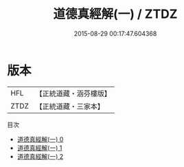#+TITLE: 道德真經解(一) / ZTDZ

#+DATE: 2015-08-29 00:17:47.604368
* 版本
 |       HFL|【正統道藏・涵芬樓版】|
 |      ZTDZ|【正統道藏・三家本】|
目次
 - [[file:KR5c0066_000.txt][道德真經解(一) 0]]
 - [[file:KR5c0066_001.txt][道德真經解(一) 1]]
 - [[file:KR5c0066_002.txt][道德真經解(一) 2]]
